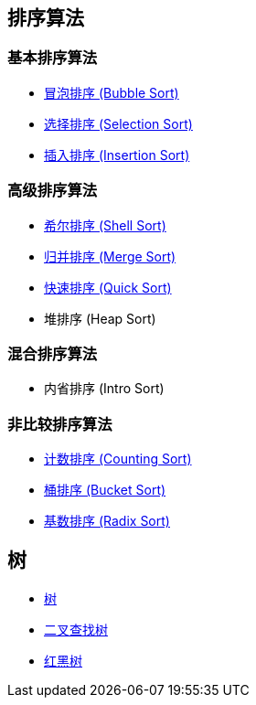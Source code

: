 == 排序算法

=== 基本排序算法
* link:src/sort/bubble_sort/[冒泡排序 (Bubble Sort)]
* link:src/sort/selection_sort/[选择排序 (Selection Sort)]
* link:src/sort/insertion_sort/[插入排序 (Insertion Sort)]

=== 高级排序算法
* link:src/sort/shell_sort/[希尔排序 (Shell Sort)]
* link:src/sort/merge_sort/[归并排序 (Merge Sort)]
* link:src/sort/quick_sort/[快速排序 (Quick Sort)]
* 堆排序 (Heap Sort)

=== 混合排序算法
* 内省排序 (Intro Sort)

=== 非比较排序算法
* link:src/sort/counting_sort/[计数排序 (Counting Sort)]
* link:src/sort/bucket_sort/[桶排序 (Bucket Sort)]
* link:src/sort/radix_sort/[基数排序 (Radix Sort)]
// * 拓扑排序 (Topological Sort)

== 树
* link:src/tree/[树]
* link:src/tree/binary_search_tree/[二叉查找树]
* link:src/tree/red_black_tree/[红黑树]
